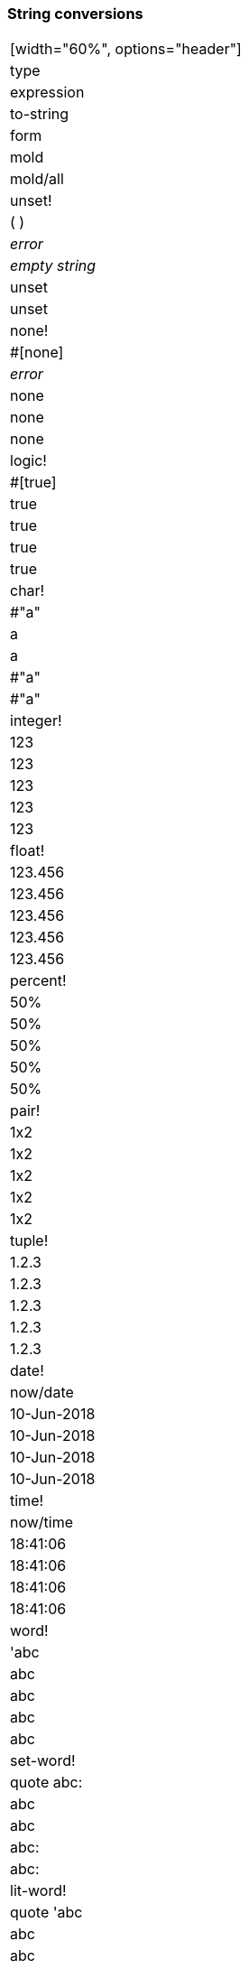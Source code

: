 ### String conversions

|===
[width="60%", options="header"]
|type |expression|to-string|form|mold|mold/all
|unset!|( )|_error_|_empty string_|unset|unset
|none!|#[none]|_error_|none|none|none
|logic!|#[true]|true|true|true|true
|char!|#"a"|a|a|#"a"|#"a"
|integer!|123|123|123|123|123
|float!|123.456|123.456|123.456|123.456|123.456
|percent!|50%|50%|50%|50%|50%
|pair!|1x2|1x2|1x2|1x2|1x2
|tuple!|1.2.3|1.2.3|1.2.3|1.2.3|1.2.3
|date!|now/date|10-Jun-2018|10-Jun-2018|10-Jun-2018|10-Jun-2018
|time!|now/time|18:41:06|18:41:06|18:41:06|18:41:06
|word!|'abc|abc|abc|abc|abc
|set-word!|quote abc:|abc|abc|abc:|abc:
|lit-word!|quote 'abc|abc|abc|'abc|'abc
|get-word!|quote :abc|abc|abc|:abc|:abc
|refinement!|/abc|abc|abc|/abc|/abc
|issue!|#abc|abc|abc|#abc|#abc
|block!|[1 2 3]|123|1 2 3|[1 2 3]|[1 2 3]
|paren!|quote (1 2 3)|123|1 2 3|(1 2 3)|(1 2 3)
|hash!|make hash! [1 2 3]|123|1 2 3|make hash! ...|make hash! ...
|path!|'a/b/c|a/b/c|a/b/c|a/b/c|a/b/c
|lit-path!|quote 'a/b/c|'a/b/c|'a/b/c|'a/b/c|'a/b/c
|set-path!|quote a/b/c:|a/b/c:|a/b/c:|a/b/c:|a/b/c:
|get-path!|quote :a/b/c|:a/b/c|:a/b/c|:a/b/c|:a/b/c
|string!|"abc"|abc|abc|"abc"|"abc"
|file!|%abc.def|abc.def|abc.def|%abc.def|%abc.def
|url!|http://abc.def|http://abc.def|http://abc.def|http://abc.def|http://abc.def
|tag!|&lt;a href="red-lang.org"&gt;|a href="red-lang.org"|&lt;a href="red-lang.org"&gt;|&lt;a href="red-lang.org"&gt;|&lt;a href="red-lang.org"&gt;
|email!|user@host.com|user@host.com|user@host.com|user@host.com|user@host.com
|vector!|make vector! [1 2 3]|1 2 3|1 2 3|make vector! ...|make vector! ...
|image!|make image! 2x2|make image! ...|make image! ...|make image! ...|make image! ...
|binary!|#{313233}|123|#{313233}|#{313233}|#{313233}
|bitset!|charset "abc"|make bitset! ...|make bitset! ...|make bitset! ...|make bitset! ...
|map!|#(a: 1 b: 2)|a: 1
b: 2|a: 1
b: 2|#(
    a: 1
    b: 2
)|#(
    a: 1
    b: 2
)
|object!|object [a: 1 b: 2]|a: 1
b: 2|a: 1
b: 2|make object! ...|make object! ...
|error!|try [1 / 0]|*** Math Error: ...|*** Math Error: ...|make error! ...|make error! ...
|native!|:if|?native?|?native?|make native! ...|make native! ...
|action!|:add|?action?|?action?|make action! ...|make action! ...
|op!|:+|?op?|?op?|make op! ...|make op! ...
|function!|func [a b][a + b]|?function?|?function?|func[...][...]|func[...][...]
|routine!|:event?|?routine?|?routine?|routine[...][...]|routine[...][...]
|datatype!|action!|action|action|action!|action!
|typeset!|number!|make typeset! ...|make typeset! ...|make typeset! ...|make typeset! ...
|===
